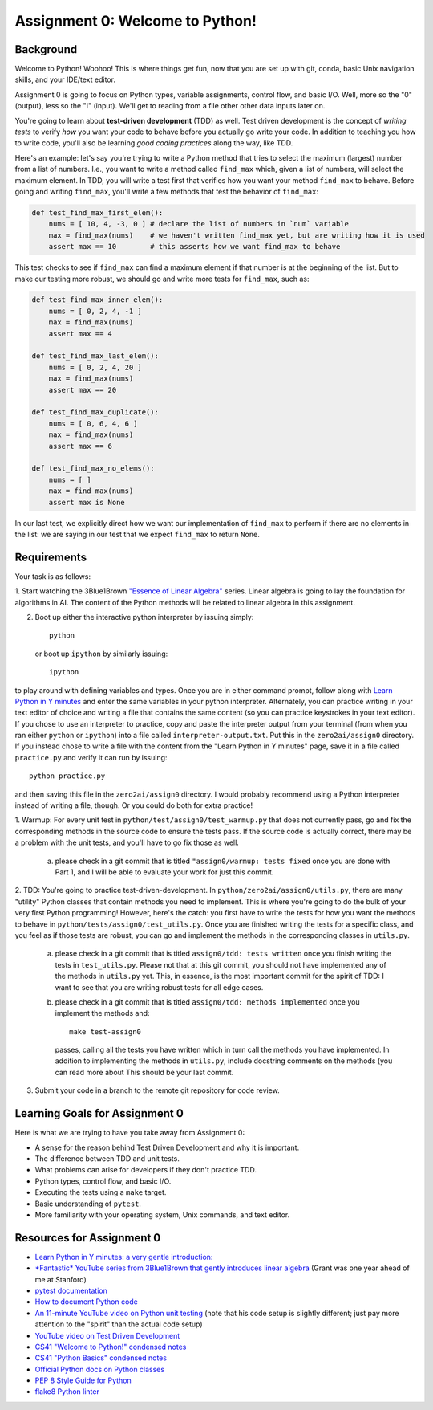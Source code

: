 Assignment 0: Welcome to Python!
================================

Background
~~~~~~~~~~

Welcome to Python! Woohoo! This is where things get fun, now that you are set
up with git, conda, basic Unix navigation skills, and your IDE/text editor.

Assignment 0 is going to focus on Python types, variable assignments, control
flow, and basic I/O. Well, more so the "0" (output), less so the "I" (input).
We'll get to reading from a file other other data inputs later on.

You're going to learn about **test-driven development** (TDD) as well. Test
driven development is the concept of *writing tests* to verify *how* you want
your code to behave before you actually go write your code. In addition to
teaching you how to write code, you'll also be learning *good coding practices*
along the way, like TDD.

Here's an example: let's say you're trying to write a Python method that tries
to select the maximum (largest) number from a list of numbers. I.e., you want to
write a method called ``find_max`` which, given a list of numbers, will select
the maximum element. In TDD, you will write a test first that verifies how you
want your method ``find_max`` to behave. Before going and writing ``find_max``,
you'll write a few methods that test the behavior of ``find_max``:

.. code-block:: python

    def test_find_max_first_elem():
        nums = [ 10, 4, -3, 0 ] # declare the list of numbers in `num` variable
        max = find_max(nums)    # we haven't written find_max yet, but are writing how it is used
        assert max == 10        # this asserts how we want find_max to behave

This test checks to see if ``find_max`` can find a maximum element if that
number is at the beginning of the list. But to make our testing more robust,
we should go and write more tests for ``find_max``, such as:

.. code-block:: python

    def test_find_max_inner_elem():
        nums = [ 0, 2, 4, -1 ]
        max = find_max(nums)
        assert max == 4

    def test_find_max_last_elem():
        nums = [ 0, 2, 4, 20 ]
        max = find_max(nums)
        assert max == 20

    def test_find_max_duplicate():
        nums = [ 0, 6, 4, 6 ]
        max = find_max(nums)
        assert max == 6

    def test_find_max_no_elems():
        nums = [ ]
        max = find_max(nums)
        assert max is None

In our last test, we explicitly direct how we want our implementation of
``find_max`` to perform if there are no elements in the list: we are saying in
our test that we expect ``find_max`` to return ``None``.

Requirements
~~~~~~~~~~~~

Your task is as follows:

1. Start watching the 3Blue1Brown `"Essence of Linear Algebra" <https://www.youtube.com/playlist?list=PLZHQObOWTQDPD3MizzM2xVFitgF8hE_ab>`_
series. Linear algebra is going to lay the foundation for algorithms in AI. The
content of the Python methods will be related to linear algebra in this
assignment.

2. Boot up either the interactive python interpreter by issuing simply::

    python

   or boot up ``ipython`` by similarly issuing::

    ipython

to play around with defining variables and types. Once you are in either
command prompt, follow along with `Learn Python in Y minutes <https://learnxinyminutes.com/docs/python/>`_
and enter the same variables in your python interpreter. Alternately, you can
practice writing in your text editor of choice and writing a file that contains
the same content (so you can practice keystrokes in your text editor). If you
chose to use an interpreter to practice, copy and paste the interpreter output
from your terminal (from when you ran either ``python`` or ``ipython``) into a
file called ``interpreter-output.txt``. Put this in the ``zero2ai/assign0``
directory. If you instead chose to write a file with the content from the "Learn
Python in Y minutes" page, save it in a file called ``practice.py`` and verify
it can run by issuing::

    python practice.py

and then saving this file in the ``zero2ai/assign0`` directory. I would
probably recommend using a Python interpreter instead of writing a file, though.
Or you could do both for extra practice!

1. Warmup: For every unit test in
``python/test/assign0/test_warmup.py`` that does not currently pass, go and fix
the corresponding methods in the source code to ensure the tests pass. If the
source code is actually correct, there may be a problem with the unit tests,
and you'll have to go fix those as well.

    a. please check in a git commit that is titled
       ``"assign0/warmup: tests fixed`` once you are done with Part 1, and I
       will be able to evaluate your work for just this commit.

2. TDD: You're going to practice test-driven-development. In
``python/zero2ai/assign0/utils.py``, there are many "utility" Python classes
that contain methods you need to implement. This is where you're going to do
the bulk of your very first Python programming! However, here's the catch:
you first have to write the tests for how you want the methods to behave in
``python/tests/assign0/test_utils.py``. Once you are finished writing the tests
for a specific class, and you feel as if those tests are robust, you can go and
implement the methods in the corresponding classes in ``utils.py``.

    a. please check in a git commit that is titled
       ``assign0/tdd: tests written`` once you finish writing the tests in
       ``test_utils.py``. Please not that at this git commit, you should not
       have implemented any of the methods in ``utils.py`` yet. This, in
       essence, is the most important commit for the spirit of TDD: I want to
       see that you are writing robust tests for all edge cases.
    b. please check in a git commit that is titled
       ``assign0/tdd: methods implemented`` once you implement the methods and::

            make test-assign0

       passes, calling all the tests you have written which in turn call the
       methods you have implemented. In addition to implementing the methods in
       ``utils.py``, include docstring comments on the methods (you can read
       more about This should be your last commit.

3. Submit your code in a branch to the remote git repository for code review.

Learning Goals for Assignment 0
~~~~~~~~~~~~~~~~~~~~~~~~~~~~~~~

Here is what we are trying to have you take away from Assignment 0:

- A sense for the reason behind Test Driven Development and why it is important.
- The difference between TDD and unit tests.
- What problems can arise for developers if they don't practice TDD.
- Python types, control flow, and basic I/O.
- Executing the tests using a ``make`` target.
- Basic understanding of ``pytest``.
- More familiarity with your operating system, Unix commands, and text editor.


Resources for Assignment 0
~~~~~~~~~~~~~~~~~~~~~~~~~~

- `Learn Python in Y minutes: a very gentle introduction: <https://learnxinyminutes.com/docs/python/>`_
- `*Fantastic* YouTube series from 3Blue1Brown that gently introduces linear algebra <https://www.youtube.com/playlist?list=PLZHQObOWTQDPD3MizzM2xVFitgF8hE_ab>`_ (Grant was one year ahead of me at Stanford)
- `pytest documentation <https://docs.pytest.org/en/latest/>`_
- `How to document Python code <https://realpython.com/documenting-python-code/>`_
- `An 11-minute YouTube video on Python unit testing <https://www.youtube.com/watch?v=_0soBPejyu4>`_ (note that his code setup is slightly different; just pay more attention to the "spirit" than the actual code setup)
- `YouTube video on Test Driven Development <https://www.youtube.com/watch?v=QCif_-r8eK4>`_
- `CS41 "Welcome to Python!" condensed notes <https://drive.google.com/file/d/1R-evFxkEfzMS20U-YuMzir5tr8Rb2M3A/view>`_
- `CS41 "Python Basics" condensed notes <https://drive.google.com/file/d/1JUu_bDSA08R1tNdjeJnBGq0GRY4FNc2f/view>`_
- `Official Python docs on Python classes <https://docs.python.org/3/tutorial/classes.html>`_
- `PEP 8 Style Guide for Python <https://www.python.org/dev/peps/pep-0008/>`_
- `flake8 Python linter <https://medium.com/python-pandemonium/what-is-flake8-and-why-we-should-use-it-b89bd78073f2>`_
